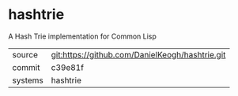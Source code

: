 * hashtrie

A Hash Trie implementation for Common Lisp

|---------+-------------------------------------------|
| source  | git:https://github.com/DanielKeogh/hashtrie.git   |
| commit  | c39e81f  |
| systems | hashtrie |
|---------+-------------------------------------------|

